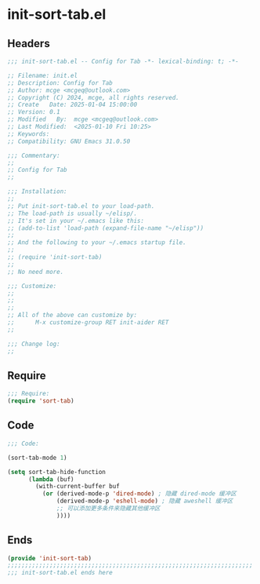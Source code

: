 * init-sort-tab.el
:PROPERTIES:
:HEADER-ARGS: :tangle (concat temporary-file-directory "init-sort-tab.el") :lexical t
:END:

** Headers
#+BEGIN_SRC emacs-lisp
  ;;; init-sort-tab.el -- Config for Tab -*- lexical-binding: t; -*-

  ;; Filename: init.el
  ;; Description: Config for Tab
  ;; Author: mcge <mcgeq@outlook.com>
  ;; Copyright (C) 2024, mcge, all rights reserved.
  ;; Create   Date: 2025-01-04 15:00:00
  ;; Version: 0.1
  ;; Modified   By:  mcge <mcgeq@outlook.com>
  ;; Last Modified:  <2025-01-10 Fri 10:25>
  ;; Keywords:
  ;; Compatibility: GNU Emacs 31.0.50

  ;;; Commentary:
  ;;
  ;; Config for Tab
  ;;

  ;;; Installation:
  ;;
  ;; Put init-sort-tab.el to your load-path.
  ;; The load-path is usually ~/elisp/.
  ;; It's set in your ~/.emacs like this:
  ;; (add-to-list 'load-path (expand-file-name "~/elisp"))
  ;;
  ;; And the following to your ~/.emacs startup file.
  ;;
  ;; (require 'init-sort-tab)
  ;;
  ;; No need more.

  ;;; Customize:
  ;;
  ;;
  ;;
  ;; All of the above can customize by:
  ;;      M-x customize-group RET init-aider RET
  ;;

  ;;; Change log:
  ;;

#+END_SRC


** Require
#+BEGIN_SRC emacs-lisp
;;; Require:
(require 'sort-tab)

#+END_SRC

** Code
#+BEGIN_SRC emacs-lisp
  ;;; Code:

  (sort-tab-mode 1)

  (setq sort-tab-hide-function
        (lambda (buf)
          (with-current-buffer buf
            (or (derived-mode-p 'dired-mode) ; 隐藏 dired-mode 缓冲区
                (derived-mode-p 'eshell-mode) ; 隐藏 aweshell 缓冲区
                ;; 可以添加更多条件来隐藏其他缓冲区
                ))))
#+END_SRC

** Ends
#+BEGIN_SRC emacs-lisp
(provide 'init-sort-tab)
;;;;;;;;;;;;;;;;;;;;;;;;;;;;;;;;;;;;;;;;;;;;;;;;;;;;;;;;;;;;;;;;;;;;;;
;;; init-sort-tab.el ends here
#+END_SRC
